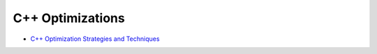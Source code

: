 ========================================
C++ Optimizations
========================================

* `C++ Optimization Strategies and Techniques <http://www.tantalon.com/pete/cppopt/main.htm>`_
